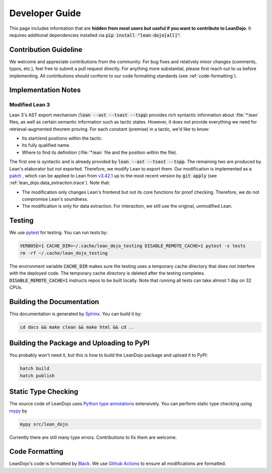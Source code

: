Developer Guide
===============

This page includes information that are **hidden from most users but useful if you want to contribute to LeanDojo**. 
It requires additional dependencies installed via :code:`pip install "lean-dojo[all]"`.


Contribution Guideline
**********************
We welcome and appreciate contributions from the community. 
For bug fixes and relatively minor changes (comments, typos, etc.), 
feel free to submit a pull request directly. For anything more substantial, 
please first reach out to us before implementing. All contributions should 
conform to our code formatting standards (see :ref:`code-formatting`).


Implementation Notes
********************

.. _modified-lean:

Modified Lean 3
---------------

Lean 3's AST export mechanism (:code:`lean --ast --tsast --tspp`) provides rich 
syntactic information about :file:`*.lean` files, as well as certain semantic information
such as tactic states. However, it does not provide everything we need for retrieval-augmented 
theorem proving. For each constant (premise) in a tactic, we'd like to know:
 
* Its start/end positions within the tactic.
* Its fully qualified name.
* Where to find its definition (:file:`*.lean` file and the position within the file).

The first one is syntactic and is already provided by :code:`lean --ast --tsast --tspp`. The remaining 
two are produced by Lean's elaborator but not exported. Therefore, we modify Lean to export them.
Our modification is implemented as a `patch <https://github.com/lean-dojo/LeanDojo/blob/main/src/lean_dojo/data_extraction/0001-Modify-Lean-for-proof-recording.patch>`_
, which can be applied to Lean from `v3.42.1 <https://github.com/leanprover-community/lean/releases/tag/v3.42.1>`_ up to the most recent version by :code:`git apply` (see :ref:`lean_dojo.data_extraction.trace`). 
Note that:

* The modification only changes Lean's frontend but not its core functions for proof checking. Therefore, we do not compromise Lean's soundness. 
* The modification is only for data extraction. For interaction, we still use the original, unmodified Lean. 



Testing
*******

We use `pytest <https://docs.pytest.org/>`_ for testing. You can run tests by:

.. code-block:: bash

   VERBOSE=1 CACHE_DIR=~/.cache/lean_dojo_testing DISABLE_REMOTE_CACHE=1 pytest -s tests
   rm -rf ~/.cache/lean_dojo_testing 

The environment variable :code:`CACHE_DIR` makes sure the testing uses a temporary cache directory that 
does not interfere with the deployed code. The temporary cache directory is deleted after the testing completes. 
:code:`DISABLE_REMOTE_CACHE=1` instructs repos to be built locally. Note that running all tests can take almost 1 day on 32 CPUs.


Building the Documentation
**************************

This documentation is generated by `Sphinx <https://www.sphinx-doc.org/en/master/>`_.
You can build it by:

.. code-block:: bash
   
   cd docs && make clean && make html && cd ..


Building the Package and Uploading to PyPI
******************************************

You probably won't need it, but this is how to build the LeanDojo package and upload it to PyPI:

.. code-block:: bash

   hatch build
   hatch publish


Static Type Checking
********************

The source code of LeanDojo uses `Python type annotations <https://docs.python.org/3.8/library/typing.html>`_ extensively.
You can perform static type checking using `mypy <https://www.mypy-lang.org/>`_ by 

.. code-block:: bash
   
   mypy src/lean_dojo

Currently there are still many type errors. Contributions to fix them are welcome.


.. _code-formatting:

Code Formatting
***************

LeanDojo's code is formatted by `Black <https://black.readthedocs.io/en/stable/>`_.
We use `Github Actions <https://github.com/lean-dojo/LeanDojo/blob/main/.github/workflows/format_code.yaml>`_ to ensure all modifications are formatted.
